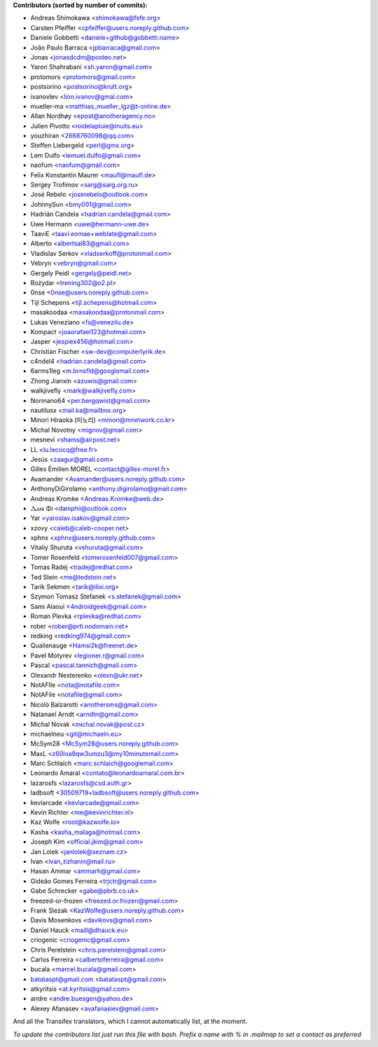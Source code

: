 .. 2>/dev/null
 names () 
 { 
 echo -e "\n exit;\n**Contributors (sorted by number of commits):**\n";
 git log --format='%aN:%ae' origin/master | grep -Ev "(anonymous:|FYG_.*_bot_ignore_me)" | sed 's/@users.github.com/@users.noreply.github.com/g' | awk 'BEGIN{FS=":"}{match ($1, /^(%)?(.*)/, n) ; ct[n[2]]+=1; if (n[1] ~ /%/ || e[n[2]] == "" ) { e[n[2]]=$2}}END{for (i in e) { n[i]=e[i];c[i]+=ct[i] }; for (a in e) print c[a]"\t* "a" <"n[a]">";}' | sort -n -r | cut -f 2-
 }
 quine () 
 { 
 { 
 echo ".. 2>/dev/null";
 declare -f names | sed -e 's/^[[:space:]]*/ /';
 declare -f quine | sed -e 's/^[[:space:]]*/ /';
 echo -e " quine\n";
 names;
 echo -e "\nAnd all the Transifex translators, which I cannot automatically list, at the moment.\n\n*To update the contributors list just run this file with bash. Prefix a name with % in .mailmap to set a contact as preferred*"
 } > CONTRIBUTORS.rst;
 exit
 }
 quine


 exit;
**Contributors (sorted by number of commits):**

* Andreas Shimokawa <shimokawa@fsfe.org>
* Carsten Pfeiffer <cpfeiffer@users.noreply.github.com>
* Daniele Gobbetti <daniele+github@gobbetti.name>
* João Paulo Barraca <jpbarraca@gmail.com>
* Jonas <jonasdcdm@posteo.net>
* Yaron Shahrabani <sh.yaron@gmail.com>
* protomors <protomors@gmail.com>
* postsorino <postsorino@krutt.org>
* ivanovlev <lion.ivanov@gmal.com>
* mueller-ma <matthias_mueller_lgz@t-online.de>
* Allan Nordhøy <epost@anotheragency.no>
* Julien Pivotto <roidelapluie@inuits.eu>
* youzhiran <2668760098@qq.com>
* Steffen Liebergeld <perl@gmx.org>
* Lem Dulfo <lemuel.dulfo@gmail.com>
* naofum <naofum@gmail.com>
* Felix Konstantin Maurer <maufl@maufl.de>
* Sergey Trofimov <sarg@sarg.org.ru>
* José Rebelo <joserebelo@outlook.com>
* JohnnySun <bmy001@gmail.com>
* Hadrián Candela <hadrian.candela@gmail.com>
* Uwe Hermann <uwe@hermann-uwe.de>
* TaaviE <taavi.eomae+weblate@gmail.com>
* Alberto <albertsal83@gmail.com>
* Vladislav Serkov <vladserkoff@protonmail.com>
* Vebryn <vebryn@gmail.com>
* Gergely Peidl <gergely@peidl.net>
* Bożydar <trening302@o2.pl>
* 0nse <0nse@users.noreply.github.com>
* Tijl Schepens <tijl.schepens@hotmail.com>
* masakoodaa <masakoodaa@protonmail.com>
* Lukas Veneziano <fs@venezilu.de>
* Kompact <joaorafael123@hotmail.com>
* Jasper <jespiex456@hotmail.com>
* Christian Fischer <sw-dev@computerlyrik.de>
* c4ndel4 <hadrian.candela@gmail.com>
* 6arms1leg <m.brnsfld@googlemail.com>
* Zhong Jianxin <azuwis@gmail.com>
* walkjivefly <mark@walkjivefly.com>
* Normano64 <per.bergqwist@gmail.com>
* nautilusx <mail.ka@mailbox.org>
* Minori Hiraoka (미노리) <minori@mnetwork.co.kr>
* Michal Novotny <mignov@gmail.com>
* mesnevi <shams@airpost.net>
* LL <lu.lecocq@free.fr>
* Jesús <zaagur@gmail.com>
* Gilles Émilien MOREL <contact@gilles-morel.fr>
* Avamander <Avamander@users.noreply.github.com>
* AnthonyDiGirolamo <anthony.digirolamo@gmail.com>
* Andreas Kromke <Andreas.Kromke@web.de>
* Ⲇⲁⲛⲓ Φi <daniphii@outlook.com>
* Yar <yaroslav.isakov@gmail.com>
* xzovy <caleb@caleb-cooper.net>
* xphnx <xphnx@users.noreply.github.com>
* Vitaliy Shuruta <vshuruta@gmail.com>
* Tomer Rosenfeld <tomerosenfeld007@gmail.com>
* Tomas Radej <tradej@redhat.com>
* Ted Stein <me@tedstein.net>
* Tarik Sekmen <tarik@ilixi.org>
* Szymon Tomasz Stefanek <s.stefanek@gmail.com>
* Sami Alaoui <4ndroidgeek@gmail.com>
* Roman Plevka <rplevka@redhat.com>
* rober <rober@prtl.nodomain.net>
* redking <redking974@gmail.com>
* Quallenauge <Hamsi2k@freenet.de>
* Pavel Motyrev <legioner.r@gmail.com>
* Pascal <pascal.tannich@gmail.com>
* Olexandr Nesterenko <olexn@ukr.net>
* NotAFIle <nota@notafile.com>
* NotAFile <notafile@gmail.com>
* Nicolò Balzarotti <anothersms@gmail.com>
* Natanael Arndt <arndtn@gmail.com>
* Michal Novak <michal.novak@post.cz>
* michaelneu <git@michaeln.eu>
* McSym28 <McSym28@users.noreply.github.com>
* MaxL <z60loa8qw3umzu3@my10minutemail.com>
* Marc Schlaich <marc.schlaich@googlemail.com>
* Leonardo Amaral <contato@leonardoamaral.com.br>
* lazarosfs <lazarosfs@csd.auth.gr>
* ladbsoft <30509719+ladbsoft@users.noreply.github.com>
* kevlarcade <kevlarcade@gmail.com>
* Kevin Richter <me@kevinrichter.nl>
* Kaz Wolfe <root@kazwolfe.io>
* Kasha <kasha_malaga@hotmail.com>
* Joseph Kim <official.jkim@gmail.com>
* Jan Lolek <janlolek@seznam.cz>
* Ivan <ivan_tizhanin@mail.ru>
* Hasan Ammar <ammarh@gmail.com>
* Gideão Gomes Ferreira <trjctr@gmail.com>
* Gabe Schrecker <gabe@pbrb.co.uk>
* freezed-or-frozen <freezed.or.frozen@gmail.com>
* Frank Slezak <KazWolfe@users.noreply.github.com>
* Davis Mosenkovs <davikovs@gmail.com>
* Daniel Hauck <maill@dhauck.eu>
* criogenic <criogenic@gmail.com>
* Chris Perelstein <chris.perelstein@gmail.com>
* Carlos Ferreira <calbertoferreira@gmail.com>
* bucala <marcel.bucala@gmail.com>
* batataspt@gmail.com <batataspt@gmail.com>
* atkyritsis <at.kyritsis@gmail.com>
* andre <andre.buesgen@yahoo.de>
* Alexey Afanasev <avafanasiev@gmail.com>

And all the Transifex translators, which I cannot automatically list, at the moment.

*To update the contributors list just run this file with bash. Prefix a name with % in .mailmap to set a contact as preferred*
